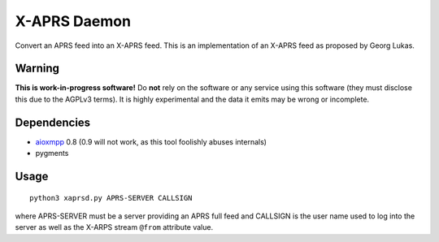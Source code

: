 X-APRS Daemon
#############

Convert an APRS feed into an X-APRS feed. This is an implementation of an X-APRS feed as proposed by Georg Lukas.

Warning
-------

**This is work-in-progress software!** Do **not** rely on the software or any service using this software (they must disclose this due to the AGPLv3 terms). It is highly experimental and the data it emits may be wrong or incomplete.

Dependencies
------------

* `aioxmpp <https://github.com/horazont/aioxmpp>`_ 0.8 (0.9 will not work, as this tool foolishly abuses internals)
* pygments


Usage
-----


::

    python3 xaprsd.py APRS-SERVER CALLSIGN

where APRS-SERVER must be a server providing an APRS full feed and CALLSIGN is the user name used to log into the server as well as the X-ARPS stream ``@from`` attribute value.


